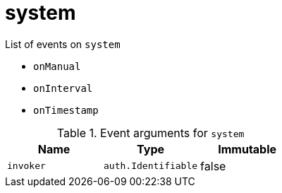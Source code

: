 // This is a autogenerated file
//
// Generated from:
//  - corteza-server/src/system/service/events.yaml
//  - corteza-server/codegen/v2/events/events.gen.adoc.tpl
//
// To regenerate:
// ./event-gen --service system --docs ../corteza-docs/src/extdev/development/events/
//

= system


.List of events on `system`
- `onManual`
- `onInterval`
- `onTimestamp`

.Event arguments for `system`
[%header,cols=3*]
|===
|Name
|Type
|Immutable
|`invoker`
|`auth.Identifiable`
|false
|===
